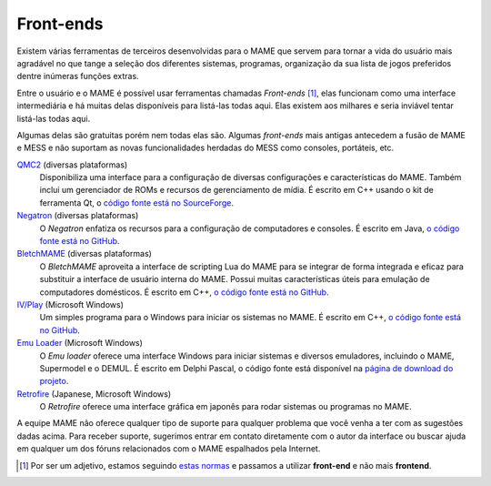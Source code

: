 .. raw:: latex

	\clearpage

.. _frontends:

Front-ends
==========

Existem várias ferramentas de terceiros desenvolvidas para o MAME que
servem para tornar a vida do usuário mais agradável no que tange a
seleção dos diferentes sistemas, programas, organização da sua lista de
jogos preferidos dentre inúmeras funções extras.

Entre o usuário e o MAME é possível usar ferramentas chamadas
*Front-ends* [#]_, elas funcionam como uma interface intermediária e há
muitas delas disponíveis para listá-las todas aqui. Elas existem aos
milhares e seria inviável tentar listá-las todas aqui.

Algumas delas são gratuitas porém nem todas elas são. Algumas
*front-ends* mais antigas antecedem a fusão de MAME e MESS e não
suportam as novas funcionalidades herdadas do MESS como consoles,
portáteis, etc.

`QMC2 <http://qmc2.batcom-it.net/>`__ (diversas plataformas)
    Disponibiliza uma interface para a configuração de diversas
    configurações e características do MAME. Também inclui um
    gerenciador de ROMs e recursos de gerenciamento de mídia.
    É escrito em C++ usando o kit de ferramenta Qt, o
    `código fonte está no SourceForge <https://sourceforge.net/projects/qmc2/>`__.
`Negatron <http://negatron.net/>`__ (diversas plataformas)
    O *Negatron* enfatiza os recursos para a configuração de
    computadores e consoles. É escrito em Java,
    `o código fonte está no GitHub <https://github.com/xinyingho/Negatron>`__.
`BletchMAME <https://www.bletchmame.org/>`__ (diversas plataformas)
    O *BletchMAME* aproveita a interface de scripting Lua do MAME para
    se integrar de forma integrada e eficaz para substituir a interface
    de usuário interna do MAME. Possui muitas características úteis para
    emulação de computadores domésticos. É escrito em C++,
    `o código fonte está no GitHub <https://github.com/npwoods/bletchmame>`__.
`IV/Play <http://www.mameui.info/>`__ (Microsoft Windows)
    Um simples programa para o Windows para iniciar os sistemas no MAME.
    É escrito em C++,
    `o código fonte está no GitHub <https://github.com/Mataniko/IV-Play>`__.
`Emu Loader <http://emuloader.mameworld.info/>`__ (Microsoft Windows)
    O *Emu loader* oferece uma interface Windows para iniciar sistemas
    e diversos emuladores, incluindo o MAME, Supermodel e o DEMUL. É
    escrito em Delphi Pascal, o código fonte está disponível na
    `página de download do projeto <https://emuloader.mameworld.info/downloads.htm>`__.
`Retrofire <https://e2j.net/downloads/>`__ (Japanese, Microsoft Windows)
    O *Retrofire* oferece uma interface gráfica em japonês para rodar
    sistemas ou programas no MAME.

A equipe MAME não oferece qualquer tipo de suporte para qualquer
problema que você venha a ter com as sugestões dadas acima. Para receber
suporte, sugerimos entrar em contato diretamente com o autor da
interface ou buscar ajuda em qualquer um dos fóruns relacionados com o
MAME espalhados pela Internet.

.. [#]	Por ser um adjetivo, estamos seguindo `estas normas
		<http://gcc.gnu.org/codingconventions.html#Spelling>`_ e
		passamos a utilizar **front-end** e não mais **frontend**.
